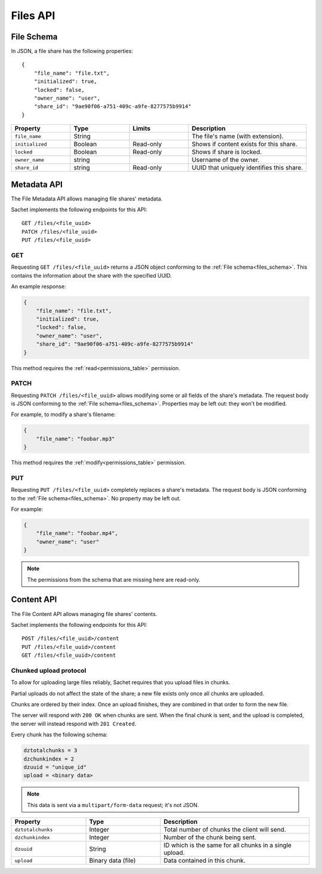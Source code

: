 Files API
=========

.. _files_schema:

File Schema
-----------

In JSON, a file share has the following properties::

    {
        "file_name": "file.txt",
        "initialized": true,
        "locked": false,
        "owner_name": "user",
        "share_id": "9ae90f06-a751-409c-a9fe-8277575b9914"
    }

.. list-table::
    :header-rows: 1
    :widths: 25 25 25 50

    * - Property
      - Type
      - Limits
      - Description
    * - ``file_name``
      - String
      -
      - The file's name (with extension).
    * - ``initialized``
      - Boolean
      - Read-only
      - Shows if content exists for this share.
    * - ``locked``
      - Boolean
      - Read-only
      - Shows if share is locked.
    * - ``owner_name``
      - string
      -
      - Username of the owner.
    * - ``share_id``
      - string
      - Read-only
      - UUID that uniquely identifies this share.

Metadata API
------------

The File Metadata API allows managing file shares' metadata.

Sachet implements the following endpoints for this API::

    GET /files/<file_uuid>
    PATCH /files/<file_uuid>
    PUT /files/<file_uuid>

GET
^^^
Requesting ``GET /files/<file_uuid>`` returns a JSON object conforming to the :ref:`File schema<files_schema>`.
This contains the information about the share with the specified UUID.

An example response:

.. code-block:: json

    {
        "file_name": "file.txt",
        "initialized": true,
        "locked": false,
        "owner_name": "user",
        "share_id": "9ae90f06-a751-409c-a9fe-8277575b9914"
    }

This method requires the :ref:`read<permissions_table>` permission.

PATCH
^^^^^

Requesting ``PATCH /files/<file_uuid>`` allows modifying some or all fields of the share's metadata.
The request body is JSON conforming to the :ref:`File schema<files_schema>`.
Properties may be left out: they won't be modified.

For example, to modify a share's filename:

.. code-block:: json

    {
        "file_name": "foobar.mp3"
    }

This method requires the :ref:`modify<permissions_table>` permission.

PUT
^^^

Requesting ``PUT /files/<file_uuid>`` completely replaces a share's metadata.
The request body is JSON conforming to the :ref:`File schema<files_schema>`.
No property may be left out.

For example:

.. code-block:: json

    {
        "file_name": "foobar.mp4",
        "owner_name": "user"
    }

.. note::

    The permissions from the schema that are missing here are read-only.

Content API
-----------

The File Content API allows managing file shares' contents.

Sachet implements the following endpoints for this API::

    POST /files/<file_uuid>/content
    PUT /files/<file_uuid>/content
    GET /files/<file_uuid>/content

.. _files_chunked_upload :

Chunked upload protocol
^^^^^^^^^^^^^^^^^^^^^^^
To allow for uploading large files reliably, Sachet requires that you upload files in chunks.

Partial uploads do not affect the state of the share;
a new file exists only once all chunks are uploaded.

Chunks are ordered by their index.
Once an upload finishes, they are combined in that order to form the new file.

The server will respond with ``200 OK`` when chunks are sent.
When the final chunk is sent, and the upload is completed,
the server will instead respond with ``201 Created``.

Every chunk has the following schema:

.. _files_chunk_schema :

.. code-block::

    dztotalchunks = 3
    dzchunkindex = 2
    dzuuid = "unique_id"
    upload = <binary data>

.. note::

   This data is sent via a ``multipart/form-data`` request; it's not JSON.

.. list-table::
    :header-rows: 1
    :widths: 25 25 50

    * - Property
      - Type
      - Description
    * - ``dztotalchunks``
      - Integer
      - Total number of chunks the client will send.
    * - ``dzchunkindex``
      - Integer
      - Number of the chunk being sent.
    * - ``dzuuid``
      - String
      - ID which is the same for all chunks in a single upload.
    * - ``upload``
      - Binary data (file)
      - Data contained in this chunk.
